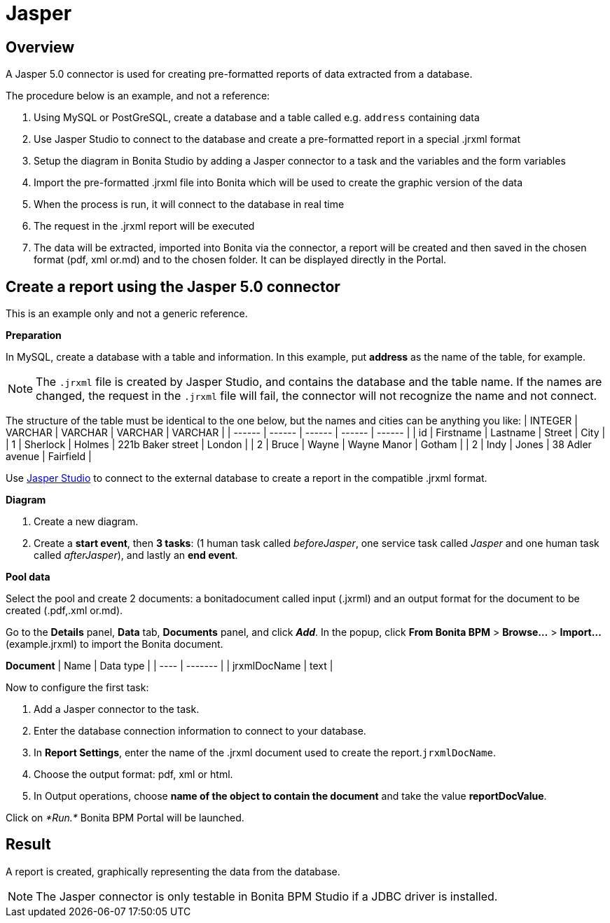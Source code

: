 = Jasper
:description: == Overview

== Overview

A Jasper 5.0 connector is used for creating pre-formatted reports of data extracted from a database.

The procedure below is an example, and not a reference:

. Using MySQL or PostGreSQL, create a database and a table called e.g. `address` containing data
. Use Jasper Studio to connect to the database and create a pre-formatted report in a special .jrxml format
. Setup the diagram in Bonita Studio by adding a Jasper connector to a task and the variables and the form variables
. Import the pre-formatted .jrxml file into Bonita which will be used to create the graphic version of the data
. When the process is run, it will connect to the database in real time
. The request in the .jrxml report will be executed
. The data will be extracted, imported into Bonita via the connector, a report will be created and then saved in the chosen format (pdf, xml or.md) and to the chosen folder. It can be displayed directly in the Portal.

== Create a report using the Jasper 5.0 connector

This is an example only and not a generic reference.

*Preparation*

In MySQL, create a database with a table and information. In this example, put *address* as the name of the table, for example.

NOTE: The `.jrxml` file is created by Jasper Studio, and contains the database and the table name. If the names are changed, the request in the `.jrxml` file will fail, the connector will not recognize the name and not connect.

The structure of the table must be identical to the one below, but the names and cities can be anything you like:
| INTEGER  | VARCHAR  | VARCHAR  | VARCHAR  | VARCHAR  |
| ------ | ------ | ------ | ------ | ------ |
| id  | Firstname  | Lastname  | Street  | City  |
| 1  | Sherlock | Holmes  | 221b Baker street  | London  |
| 2  | Bruce  | Wayne  | Wayne Manor  | Gotham  |
| 2  | Indy  | Jones  | 38 Adler avenue  | Fairfield  |

Use http://community.jaspersoft.com/project/jaspersoft-studio[Jasper Studio] to connect to the external database to create a report in the compatible .jrxml format.

*Diagram*

. Create a new diagram.
. Create a *start event*, then *3 tasks*:
(1 human task called _beforeJasper_, one service task called _Jasper_ and one human task called _afterJasper_), and lastly an *end event*.

*Pool data*

Select the pool and create 2 documents: a bonitadocument called input (.jxrml) and an output format for the document to be created (.pdf,.xml or.md).

Go to the *Details* panel, *Data* tab, *Documents* panel, and click *_Add_*.
In the popup, click *From Bonita BPM* > *Browse...* > *Import...* (example.jrxml) to import the Bonita document.

*Document*
| Name  | Data type  |
| ---- | ------- |
| jrxmlDocName  | text  |

Now to configure the first task:

. Add a Jasper connector to the task.
. Enter the database connection information to connect to your database.
. In *Report Settings*, enter the name of the .jrxml document used to create the report.`jrxmlDocName`.
. Choose the output format: pdf, xml or html.
. In Output operations, choose *name of the object to contain the document* and take the value *reportDocValue*.

Click on _*Run.*_ Bonita BPM Portal will be launched.

== Result

A report is created, graphically representing the data from the database.

NOTE: The Jasper connector is only testable in Bonita BPM Studio if a JDBC driver is installed.

